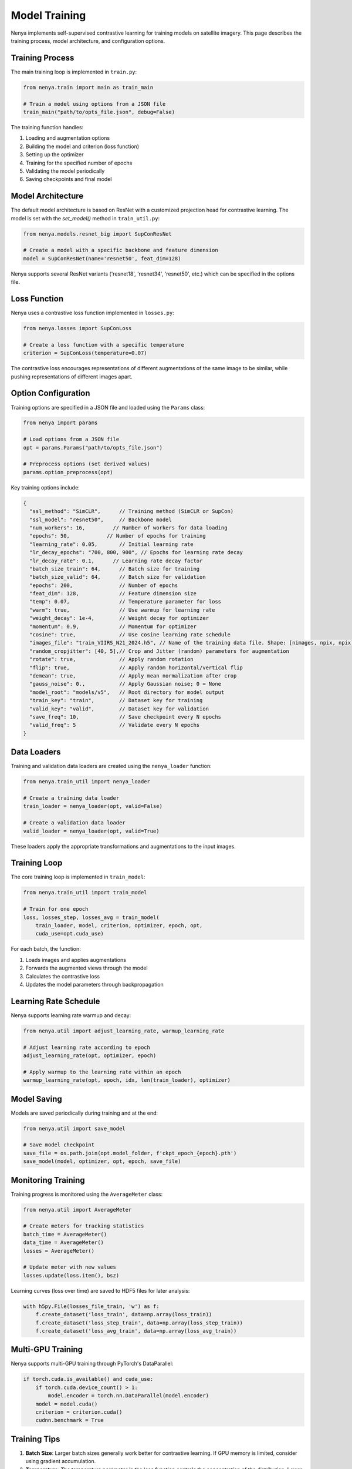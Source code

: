 .. _model_training:

Model Training
============

Nenya implements self-supervised contrastive learning for training models on satellite imagery. This page describes the training process, model architecture, and configuration options.

Training Process
--------------

The main training loop is implemented in ``train.py``:

.. code-block:: python

   from nenya.train import main as train_main
   
   # Train a model using options from a JSON file
   train_main("path/to/opts_file.json", debug=False)

The training function handles:

1. Loading and augmentation options
2. Building the model and criterion (loss function)
3. Setting up the optimizer
4. Training for the specified number of epochs
5. Validating the model periodically
6. Saving checkpoints and final model

Model Architecture
---------------

The default model architecture is based on ResNet with a customized 
projection head for contrastive learning.  The model is set with
the `set_model()` method in ``train_util.py``:

.. code-block:: python

   from nenya.models.resnet_big import SupConResNet
   
   # Create a model with a specific backbone and feature dimension
   model = SupConResNet(name='resnet50', feat_dim=128)

Nenya supports several ResNet variants ('resnet18', 'resnet34', 'resnet50', etc.) 
which can be specified in the options file.

Loss Function
-----------

Nenya uses a contrastive loss function implemented in ``losses.py``:

.. code-block:: python

   from nenya.losses import SupConLoss
   
   # Create a loss function with a specific temperature
   criterion = SupConLoss(temperature=0.07)

The contrastive loss encourages representations of different augmentations of the same image to be similar, while pushing representations of different images apart.

Option Configuration
-----------------

Training options are specified in a JSON file and loaded using the ``Params`` class:

.. code-block:: python

   from nenya import params
   
   # Load options from a JSON file
   opt = params.Params("path/to/opts_file.json")
   
   # Preprocess options (set derived values)
   params.option_preprocess(opt)

Key training options include:

.. code-block:: javascript

   {
     "ssl_method": "SimCLR",      // Training method (SimCLR or SupCon)
     "ssl_model": "resnet50",     // Backbone model
     "num_workers": 16,         // Number of workers for data loading
     "epochs": 50,            // Number of epochs for training
     "learning_rate": 0.05,       // Initial learning rate
     "lr_decay_epochs": "700, 800, 900", // Epochs for learning rate decay
     "lr_decay_rate": 0.1,      // Learning rate decay factor
     "batch_size_train": 64,      // Batch size for training
     "batch_size_valid": 64,      // Batch size for validation
     "epochs": 200,               // Number of epochs
     "feat_dim": 128,             // Feature dimension size
     "temp": 0.07,                // Temperature parameter for loss
     "warm": true,                // Use warmup for learning rate
     "weight_decay": 1e-4,        // Weight decay for optimizer
     "momentum": 0.9,             // Momentum for optimizer
     "cosine": true,              // Use cosine learning rate schedule
     "images_file": "train_VIIRS_N21_2024.h5", // Name of the training data file. Shape: [nimages, npix, npix]
     "random_cropjitter": [40, 5],// Crop and Jitter (random) parameters for augmentation
     "rotate": true,              // Apply random rotation
     "flip": true,                // Apply random horizontal/vertical flip
     "demean": true,              // Apply mean normalization after crop
     "gauss_noise": 0.,           // Apply Gaussian noise; 0 = None
     "model_root": "models/v5",   // Root directory for model output
     "train_key": "train",        // Dataset key for training
     "valid_key": "valid",        // Dataset key for validation
     "save_freq": 10,             // Save checkpoint every N epochs
     "valid_freq": 5              // Validate every N epochs
   }

Data Loaders
-----------

Training and validation data loaders are created using the ``nenya_loader`` function:

.. code-block:: python

   from nenya.train_util import nenya_loader
   
   # Create a training data loader
   train_loader = nenya_loader(opt, valid=False)
   
   # Create a validation data loader
   valid_loader = nenya_loader(opt, valid=True)

These loaders apply the appropriate transformations and augmentations to the input images.

Training Loop
-----------

The core training loop is implemented in ``train_model``:

.. code-block:: python

   from nenya.train_util import train_model
   
   # Train for one epoch
   loss, losses_step, losses_avg = train_model(
       train_loader, model, criterion, optimizer, epoch, opt, 
       cuda_use=opt.cuda_use)

For each batch, the function:

1. Loads images and applies augmentations
2. Forwards the augmented views through the model
3. Calculates the contrastive loss
4. Updates the model parameters through backpropagation

Learning Rate Schedule
-------------------

Nenya supports learning rate warmup and decay:

.. code-block:: python

   from nenya.util import adjust_learning_rate, warmup_learning_rate
   
   # Adjust learning rate according to epoch
   adjust_learning_rate(opt, optimizer, epoch)
   
   # Apply warmup to the learning rate within an epoch
   warmup_learning_rate(opt, epoch, idx, len(train_loader), optimizer)

Model Saving
----------

Models are saved periodically during training and at the end:

.. code-block:: python

   from nenya.util import save_model
   
   # Save model checkpoint
   save_file = os.path.join(opt.model_folder, f'ckpt_epoch_{epoch}.pth')
   save_model(model, optimizer, opt, epoch, save_file)

Monitoring Training
-----------------

Training progress is monitored using the ``AverageMeter`` class:

.. code-block:: python

   from nenya.util import AverageMeter
   
   # Create meters for tracking statistics
   batch_time = AverageMeter()
   data_time = AverageMeter()
   losses = AverageMeter()
   
   # Update meter with new values
   losses.update(loss.item(), bsz)

Learning curves (loss over time) are saved to HDF5 files for later analysis:

.. code-block:: python

   with h5py.File(losses_file_train, 'w') as f:
       f.create_dataset('loss_train', data=np.array(loss_train))
       f.create_dataset('loss_step_train', data=np.array(loss_step_train))
       f.create_dataset('loss_avg_train', data=np.array(loss_avg_train))

Multi-GPU Training
---------------

Nenya supports multi-GPU training through PyTorch's DataParallel:

.. code-block:: python

   if torch.cuda.is_available() and cuda_use:
       if torch.cuda.device_count() > 1:
           model.encoder = torch.nn.DataParallel(model.encoder)
       model = model.cuda()
       criterion = criterion.cuda()
       cudnn.benchmark = True

Training Tips
-----------

1. **Batch Size**: Larger batch sizes generally work better for contrastive learning. If GPU memory is limited, consider using gradient accumulation.
2. **Temperature**: The temperature parameter in the loss function controls the concentration of the distribution. Lower values (e.g., 0.07) typically work well.
3. **Learning Rate**: A cosine learning rate schedule with warmup often leads to better results.
4. **Augmentations**: Strong augmentations are crucial for contrastive learning. Experiment with different combinations of rotation, jitter, and flips.
5. **Feature Dimension**: A higher feature dimension (e.g., 128 or 256) generally captures more information but requires more GPU memory.
